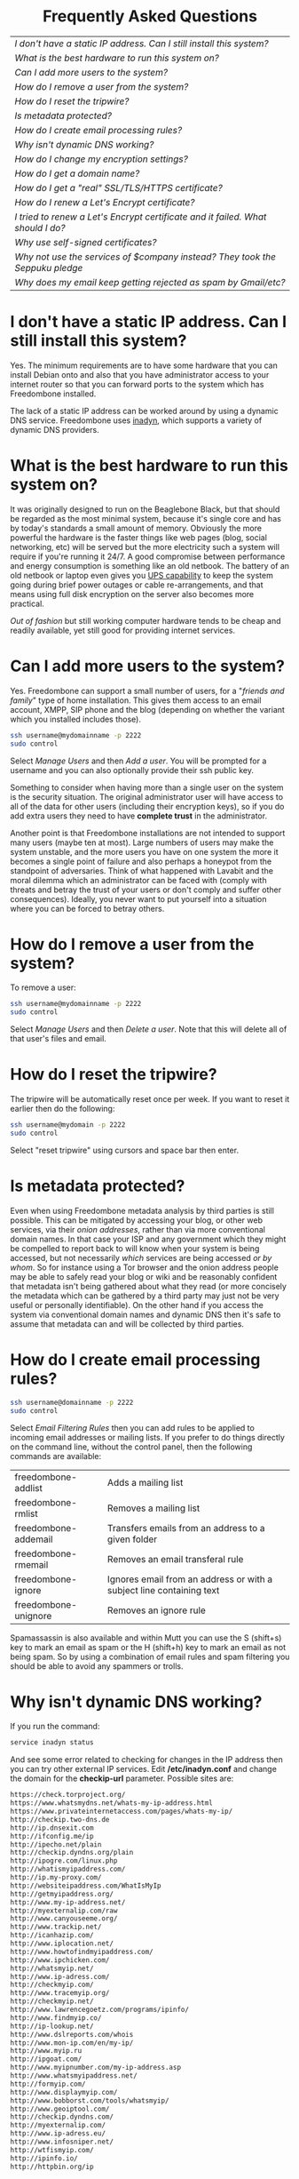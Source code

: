 #+TITLE:
#+AUTHOR: Bob Mottram
#+EMAIL: bob@robotics.uk.to
#+KEYWORDS: freedombox, debian, beaglebone, hubzilla, email, web server, home server, internet, censorship, surveillance, social network, irc, jabber
#+DESCRIPTION: Turn the Beaglebone Black into a personal communications server
#+OPTIONS: ^:nil toc:nil
#+HTML_HEAD: <link rel="stylesheet" type="text/css" href="solarized-light.css" />

#+BEGIN_CENTER
[[file:images/logo.png]]
#+END_CENTER

#+BEGIN_HTML
<center>
<h1>Frequently Asked Questions</h1>
</center>
#+END_HTML

#+BEGIN_CENTER
#+ATTR_HTML: :border -1
| [[I don't have a static IP address. Can I still install this system?]]            |
| [[What is the best hardware to run this system on?]]                              |
| [[Can I add more users to the system?]]                                           |
| [[How do I remove a user from the system?]]                                       |
| [[How do I reset the tripwire?]]                                                  |
| [[Is metadata protected?]]                                                        |
| [[How do I create email processing rules?]]                                       |
| [[Why isn't dynamic DNS working?]]                                                |
| [[How do I change my encryption settings?]]                                       |
| [[How do I get a domain name?]]                                                   |
| [[How do I get a "real" SSL/TLS/HTTPS certificate?]]                              |
| [[How do I renew a Let's Encrypt certificate?]]                                   |
| [[I tried to renew a Let's Encrypt certificate and it failed. What should I do?]] |
| [[Why use self-signed certificates?]]                                             |
| [[Why not use the services of $company instead? They took the Seppuku pledge]]    |
| [[Why does my email keep getting rejected as spam by Gmail/etc?]]                 |
#+END_CENTER

* I don't have a static IP address. Can I still install this system?
Yes. The minimum requirements are to have some hardware that you can install Debian onto and also that you have administrator access to your internet router so that you can forward ports to the system which has Freedombone installed.

The lack of a static IP address can be worked around by using a dynamic DNS service. Freedombone uses [[http://troglobit.com/inadyn.html][inadyn]], which supports a variety of dynamic DNS providers.
* What is the best hardware to run this system on?
It was originally designed to run on the Beaglebone Black, but that should be regarded as the most minimal system, because it's single core and has by today's standards a small amount of memory. Obviously the more powerful the hardware is the faster things like web pages (blog, social networking, etc) will be served but the more electricity such a system will require if you're running it 24/7. A good compromise between performance and energy consumption is something like an old netbook. The battery of an old netbook or laptop even gives you [[https://en.wikipedia.org/wiki/Uninterruptible_power_supply][UPS capability]] to keep the system going during brief power outages or cable re-arrangements, and that means using full disk encryption on the server also becomes more practical.

/Out of fashion/ but still working computer hardware tends to be cheap and readily available, yet still good for providing internet services.
* Can I add more users to the system?
Yes. Freedombone can support a small number of users, for a "/friends and family/" type of home installation. This gives them access to an email account, XMPP, SIP phone and the blog (depending on whether the variant which you installed includes those).

#+BEGIN_SRC bash
ssh username@mydomainname -p 2222
sudo control
#+END_SRC

Select /Manage Users/ and then /Add a user/. You will be prompted for a username and you can also optionally provide their ssh public key.

Something to consider when having more than a single user on the system is the security situation. The original administrator user will have access to all of the data for other users (including their encryption keys), so if you do add extra users they need to have *complete trust* in the administrator.

Another point is that Freedombone installations are not intended to support many users (maybe ten at most). Large numbers of users may make the system unstable, and the more users you have on one system the more it becomes a single point of failure and also perhaps a honeypot from the standpoint of adversaries. Think of what happened with Lavabit and the moral dilemma which an administrator can be faced with (comply with threats and betray the trust of your users or don't comply and suffer other consequences). Ideally, you never want to put yourself into a situation where you can be forced to betray others.
* How do I remove a user from the system?
To remove a user:

#+BEGIN_SRC bash
ssh username@mydomainname -p 2222
sudo control
#+END_SRC

Select /Manage Users/ and then /Delete a user/. Note that this will delete all of that user's files and email.
* How do I reset the tripwire?
The tripwire will be automatically reset once per week. If you want to reset it earlier then do the following:

#+BEGIN_SRC bash
ssh username@mydomain -p 2222
sudo control
#+END_SRC

Select "reset tripwire" using cursors and space bar then enter.
* Is metadata protected?
Even when using Freedombone metadata analysis by third parties is still possible. This can be mitigated by accessing your blog, or other web services, via their /onion addresses/, rather than via more conventional domain names. In that case your ISP and any government which they might be compelled to report back to will know when your system is being accessed, but not necessarily /which/ services are being accessed /or by whom/. So for instance using a Tor browser and the onion address people may be able to safely read your blog or wiki and be reasonably confident that metadata isn't being gathered about what they read (or more concisely the metadata which can be gathered by a third party may just not be very useful or personally identifiable). On the other hand if you access the system via conventional domain names and dynamic DNS then it's safe to assume that metadata can and will be collected by third parties.
* How do I create email processing rules?
#+BEGIN_SRC bash
ssh username@domainname -p 2222
sudo control
#+END_SRC

Select /Email Filtering Rules/ then you can add rules to be applied to incoming email addresses or mailing lists. If you prefer to do things directly on the command line, without the control panel, then the following commands are available:

| freedombone-addlist  | Adds a mailing list                                                  |
| freedombone-rmlist   | Removes a mailing list                                               |
| freedombone-addemail | Transfers emails from an address to a given folder                   |
| freedombone-rmemail  | Removes an email transferal rule                                     |
| freedombone-ignore   | Ignores email from an address or with a subject line containing text |
| freedombone-unignore | Removes an ignore rule                                               |

Spamassassin is also available and within Mutt you can use the S (shift+s) key to mark an email as spam or the H (shift+h) key to mark an email as not being spam. So by using a combination of email rules and spam filtering you should be able to avoid any spammers or trolls.
* Why isn't dynamic DNS working?
If you run the command:

#+BEGIN_SRC bash
service inadyn status
#+END_SRC

And see some error related to checking for changes in the IP address then you can try other external IP services. Edit */etc/inadyn.conf* and change the domain for the *checkip-url* parameter. Possible sites are:

#+BEGIN_SRC bash
https://check.torproject.org/
https://www.whatsmydns.net/whats-my-ip-address.html
https://www.privateinternetaccess.com/pages/whats-my-ip/
http://checkip.two-dns.de
http://ip.dnsexit.com
http://ifconfig.me/ip
http://ipecho.net/plain
http://checkip.dyndns.org/plain
http://ipogre.com/linux.php
http://whatismyipaddress.com/
http://ip.my-proxy.com/
http://websiteipaddress.com/WhatIsMyIp
http://getmyipaddress.org/
http://www.my-ip-address.net/
http://myexternalip.com/raw
http://www.canyouseeme.org/
http://www.trackip.net/
http://icanhazip.com/
http://www.iplocation.net/
http://www.howtofindmyipaddress.com/
http://www.ipchicken.com/
http://whatsmyip.net/
http://www.ip-adress.com/
http://checkmyip.com/
http://www.tracemyip.org/
http://checkmyip.net/
http://www.lawrencegoetz.com/programs/ipinfo/
http://www.findmyip.co/
http://ip-lookup.net/
http://www.dslreports.com/whois
http://www.mon-ip.com/en/my-ip/
http://www.myip.ru
http://ipgoat.com/
http://www.myipnumber.com/my-ip-address.asp
http://www.whatsmyipaddress.net/
http://formyip.com/
http://www.displaymyip.com/
http://www.bobborst.com/tools/whatsmyip/
http://www.geoiptool.com/
http://checkip.dyndns.com/
http://myexternalip.com/
http://www.ip-adress.eu/
http://www.infosniper.net/
http://wtfismyip.com/
http://ipinfo.io/
http://httpbin.org/ip
#+END_SRC

* How do I change my encryption settings?
Suppose that some new encryption vulnerability has been announced and that you need to change your encryption settings. Maybe an algorithm thought to be secure is now no longer so and you need to remove it. You can change your settings by doing the following:

#+BEGIN_SRC bash
ssh myusername@mydomain -p 2222
sudo control
#+END_SRC

Then select /Security Settings/. You will then be able to edit the crypto settings for all of the installed applications. *Be very careful when editing*, since any mistake could make your system less secure rather than more.
* How do I get a domain name?
Suppose that you have bought a domain name (rather than using a free subdomain on freedns) and you want to use that instead.

Remove any existing nameservers for your domain (or select "custom" nameservers), then add:

#+BEGIN_SRC bash
NS1.AFRAID.ORG
NS2.AFRAID.ORG
NS3.AFRAID.ORG
NS4.AFRAID.ORG
#+END_SRC

It might take a few minutes for the above change to take effect.  Within freedns click on "Domains" and add your domains (this might only be available to paid members).  Make sure that they're marked as "private".

Select "Subdomains" from the menu on the left then select the MX entry for your domain and change the destination to *10:mydomainname* rather than *10:mail.mydomainname*.

To route email to one of your freedns domains:

#+BEGIN_SRC bash
editor /etc/mailname
#+END_SRC

Add any extra domains which you own, then save and exit.

#+BEGIN_SRC bash
editor /etc/exim4/update-exim4.conf.conf
#+END_SRC

Within dc_other_hostnames add your extra domain names, separated by a colon ':' character.

Save and exit, then restart exim.

#+BEGIN_SRC bash
update-exim4.conf.template -r
update-exim4.conf
service exim4 restart
#+END_SRC

You should now be able to send an email from /postmaster@mynewdomainname/ and it should arrive in your inbox.

* How do I get a "real" SSL/TLS/HTTPS certificate?
If you did the full install or selected the social variant then the system will have tried to obtain a Let's Encrypt certificate automatically during the install process. If this failed for any reason, or if you have created a new site which you need a certificate for then do the following:

#+BEGIN_SRC bash
ssh username@mydomainname -p 2222
sudo control
#+END_SRC

Select *Security settings* then *Create a new Let's Encrypt certificate*.

One thing to be aware of is that Let's Encrypt doesn't support many dynamic DNS subdomains, such as those from freeDNS, so to run Hubzilla and GNU Social you will need to have your own official domains for those. There are many sites from which you can buy cheap domain names, and while this isn't ideal in terms of making you dependent upon another company it's the only option currently.
* How do I renew a Let's Encrypt certificate?
Normally certificates will be automatically renewed once per month, so you don't need to be concerned about it. If anything goes wrong with the automatic renewal then you should receive a warning email.

If you need to manually renew a certificate:

#+BEGIN_SRC bash
ssh username@mydomainname -p 2222
sudo control
#+END_SRC

Select *Security settings* then *Renew Let's Encrypt certificate*.
* I tried to renew a Let's Encrypt certificate and it failed. What should I do?
Most likely it's because Let's Encrypt doesn't support your particular domain or subdomain. Currently free subdomains tend not to work. You'll need to buy a domain name, link it to your dynamic DNS account and then do:

#+BEGIN_SRC bash
ssh username@mydomainname -p 2222
sudo control
#+END_SRC

Select *Security settings* then *Create a new Let's Encrypt certificate*.
* Why use self-signed certificates?
Almost everywhere on the web you will read that self-signed certificates are worthless. They bring up /scary-scary looking/ browser warnings and gurus will advise you not to use them. Self-signed certificates are quite useful though. What the scary warnings mean - and it would be good if they explained this more clearly - is that you have an encrypted connection established but there is /no certainty about who that connection is with/.

The usual solution to this is to get a "real" SSL certificate from one of the certificate authorities, but it's far from clear that such authorities can actually be trusted. Yes, /Let's Encrypt/ is awesome and very convenient but it's really a small sticking plaster over a much bigger problem. If you don't believe me then do some independent research on the history of certificate authorities and the scandals associated with them, then consider how many of those within your browser (usually under advanced settings) are "trusted". Some of those "trusted" certs are for companies with /incredibly sketchy reputations/, or governments such as that of China. Consider whether you judge the Chinese government to always be truthful about which certificate belongs to which domain, and that it will never abuse such a capability for censorship or political/commercial advantage. Then you'll begin to get an idea of the ramshackle nature of what currently exists.

So although most internet users have been trained to look for the lock icon as an indication that the connection is secured that belief may not always be well founded.

Despite the hype, security of web sites on the internet is still a somewhat unsolved problem, and what we have now is a less than ideal but /good enough to fool most of the people most of the time/ kind of arrangement. Long term a better solution might be to have a number of certificate authorities in a number of different jurisdictions vote on whether a given certificate actually belongs to a given domain name. Experimental systems like this exist, but they're not widely used. Since the current certificate system has an enormous amount of inertia behind it change could be slow in arriving.

For now a self-signed certificate will probably in most cases protect your communications from "bulk" passive surveillance. Once you've got past the scary browser warning and accepted the certificate under most conditions (except when starting up the Tor browser) you should not repeatedly see that warning. If you do then someone may be trying to meddle with your connection to the server. You can also take a note of the fingerprint of the certificate and verify that if you are especially concerned. If the fingerprint remains the same then you're probably ok.
* Why not use the services of $company instead? They took the Seppuku pledge
[[http://seppuku.cryptostorm.org][That pledge]] is utterly worthless. Years ago people trusted Google in the same sort of way, because they promised not be be evil and because a lot of the engineers working for them seemed like honest types who were "/on our side/". Post-[[https://en.wikipedia.org/wiki/Nymwars][nymwars]] and post-[[https://en.wikipedia.org/wiki/PRISM_%28surveillance_program%29][PRISM]] we know exactly how much Google cared about the privacy and security of its users. But Google is only one particular example. In general don't trust pledges made by companies, even if the people running them seem really sincere.
* Why does my email keep getting rejected as spam by Gmail/etc?
Welcome to the world of email. Email is really the archetypal decentralized service, developed during the early days of the internet. In principle anyone can run an email server, and that's exactly what you're doing with Freedombone. Email is very useful, but it has a big problem, and that's that the protocols are totally insecure. That made it easy for spammers to do their thing, and in response highly elaborate spam filtering and blocking systems were developed. Chances are that your emails are being blocked in this way. Sometimes the blocking is so indisciminate that entire countries are excluded. What can you do about it? Unless you control the block list at the receiving end probably you can't do anything. There is zero accountability for such blocking, and you can't just contact someone and say "hey, I'm not a spammer". This system works well for the big internet companies because it effectively centralises email to a few well-known brand names and keeps any independent servers out.

So the situation with email presently is pretty bad, and there's a clear selection pressure against decentralization and towards only a few companies controlling all email services. Longer term the solution is to have more secure protocols which make spamming hard or expensive. Bitmessage is one such system. As an immediate practical workaround you could try buying a domain name and then linking it to your dynamic DNS account (freeDNS, etc) in the hope that the blocking is against dynamic DNS domain names, but there is no guarantee that will work and often blocking may be based upon IP address ranges about which there is little you can do.

#+BEGIN_HTML
<center>
Return to the <a href="index.html">home page</a>
</center>
#+END_HTML
